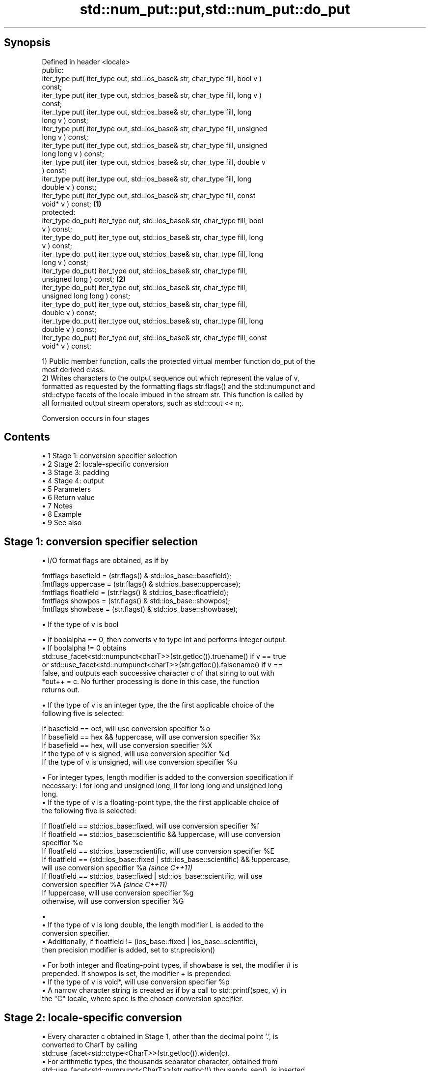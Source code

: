 .TH std::num_put::put,std::num_put::do_put 3 "Apr 19 2014" "1.0.0" "C++ Standard Libary"
.SH Synopsis
   Defined in header <locale>
   public:
   iter_type put( iter_type out, std::ios_base& str, char_type fill, bool v )
   const;
   iter_type put( iter_type out, std::ios_base& str, char_type fill, long v )
   const;
   iter_type put( iter_type out, std::ios_base& str, char_type fill, long
   long v ) const;
   iter_type put( iter_type out, std::ios_base& str, char_type fill, unsigned
   long v ) const;
   iter_type put( iter_type out, std::ios_base& str, char_type fill, unsigned
   long long v ) const;
   iter_type put( iter_type out, std::ios_base& str, char_type fill, double v
   ) const;
   iter_type put( iter_type out, std::ios_base& str, char_type fill, long
   double v ) const;
   iter_type put( iter_type out, std::ios_base& str, char_type fill, const
   void* v ) const;                                                           \fB(1)\fP
   protected:
   iter_type do_put( iter_type out, std::ios_base& str, char_type fill, bool
   v ) const;
   iter_type do_put( iter_type out, std::ios_base& str, char_type fill, long
   v ) const;
   iter_type do_put( iter_type out, std::ios_base& str, char_type fill, long
   long v ) const;
   iter_type do_put( iter_type out, std::ios_base& str, char_type fill,
   unsigned long ) const;                                                         \fB(2)\fP
   iter_type do_put( iter_type out, std::ios_base& str, char_type fill,
   unsigned long long ) const;
   iter_type do_put( iter_type out, std::ios_base& str, char_type fill,
   double v ) const;
   iter_type do_put( iter_type out, std::ios_base& str, char_type fill, long
   double v ) const;
   iter_type do_put( iter_type out, std::ios_base& str, char_type fill, const
   void* v ) const;

   1) Public member function, calls the protected virtual member function do_put of the
   most derived class.
   2) Writes characters to the output sequence out which represent the value of v,
   formatted as requested by the formatting flags str.flags() and the std::numpunct and
   std::ctype facets of the locale imbued in the stream str. This function is called by
   all formatted output stream operators, such as std::cout << n;.

   Conversion occurs in four stages

.SH Contents

     • 1 Stage 1: conversion specifier selection
     • 2 Stage 2: locale-specific conversion
     • 3 Stage 3: padding
     • 4 Stage 4: output
     • 5 Parameters
     • 6 Return value
     • 7 Notes
     • 8 Example
     • 9 See also

.SH Stage 1: conversion specifier selection

     • I/O format flags are obtained, as if by

   fmtflags basefield = (str.flags() & std::ios_base::basefield);
   fmtflags uppercase = (str.flags() & std::ios_base::uppercase);
   fmtflags floatfield = (str.flags() & std::ios_base::floatfield);
   fmtflags showpos = (str.flags() & std::ios_base::showpos);
   fmtflags showbase = (str.flags() & std::ios_base::showbase);

     • If the type of v is bool

          • If boolalpha == 0, then converts v to type int and performs integer output.
          • If boolalpha != 0 obtains
            std::use_facet<std::numpunct<charT>>(str.getloc()).truename() if v == true
            or std::use_facet<std::numpunct<charT>>(str.getloc()).falsename() if v ==
            false, and outputs each successive character c of that string to out with
            *out++ = c. No further processing is done in this case, the function
            returns out.

     • If the type of v is an integer type, the the first applicable choice of the
       following five is selected:

   If basefield == oct, will use conversion specifier %o
   If basefield == hex && !uppercase, will use conversion specifier %x
   If basefield == hex, will use conversion specifier %X
   If the type of v is signed, will use conversion specifier %d
   If the type of v is unsigned, will use conversion specifier %u

     • For integer types, length modifier is added to the conversion specification if
       necessary: l for long and unsigned long, ll for long long and unsigned long
       long.
     • If the type of v is a floating-point type, the the first applicable choice of
       the following five is selected:

   If floatfield == std::ios_base::fixed, will use conversion specifier %f
   If floatfield == std::ios_base::scientific && !uppercase, will use conversion
   specifier %e
   If floatfield == std::ios_base::scientific, will use conversion specifier %E
   If floatfield == (std::ios_base::fixed | std::ios_base::scientific) && !uppercase,
   will use conversion specifier %a \fI(since C++11)\fP
   If floatfield == std::ios_base::fixed | std::ios_base::scientific, will use
   conversion specifier %A \fI(since C++11)\fP
   If !uppercase, will use conversion specifier %g
   otherwise, will use conversion specifier %G

     • 
          • If the type of v is long double, the length modifier L is added to the
            conversion specifier.
          • Additionally, if floatfield != (ios_base::fixed | ios_base::scientific),
            then precision modifier is added, set to str.precision()

     • For both integer and floating-point types, if showbase is set, the modifier # is
       prepended. If showpos is set, the modifier + is prepended.
     • If the type of v is void*, will use conversion specifier %p
     • A narrow character string is created as if by a call to std::printf(spec, v) in
       the "C" locale, where spec is the chosen conversion specifier.

.SH Stage 2: locale-specific conversion

     • Every character c obtained in Stage 1, other than the decimal point '.', is
       converted to CharT by calling
       std::use_facet<std::ctype<CharT>>(str.getloc()).widen(c).
     • For arithmetic types, the thousands separator character, obtained from
       std::use_facet<std::numpunct<CharT>>(str.getloc()).thousands_sep(), is inserted
       into the sequence according to the grouping rules provided by
       std::use_facet<std::numpunct<CharT>>(str.getloc()).grouping()
     • Decimal point characters ('.') are replaced by
       std::use_facet<std::numpunct<CharT>>(str.getloc()).decimal_point()

.SH Stage 3: padding

     • The adjustment flag is obtained as if by std::fmtflags adjustfield = (flags &
       (std::ios_base::adjustfield)) and examined to identify padding location, as
       follows

   If adjustfield == std::ios_base::left, will pad after
   If adjustfield == std::ios_base::right, will pad before
   If adjustfield == std::ios_base::internal and a sign character occurs in the
   representation, will pad after the sign
   If adjustfield == std::ios_base::internal and Stage 1 representation began with 0x
   or 0X, will pad after the x or X
   otherwise, will pad before

     • If str.width() is non-zero (e.g. std::setw was just used) and the number of
       CharT's after Stage 2 is less than str.width(), then copies of the fill
       character are inserted at the position indicated by padding to bring the length
       of the sequence to str.width().

   In any case, str.width\fB(0)\fP is called to cancel the effects of std::setw.

.SH Stage 4: output

   Every successive character c from the sequence of CharT's from Stage 3 is output as
   if by *out++ = c.

.SH Parameters

   out  - iterator pointing to the first character to be overwritten
   str  - stream to retrieve the formatting information from
   fill - padding character used when the results needs to be padded to the field width
   v    - value to convert to string and output

.SH Return value

   out

.SH Notes

   The leading zero generated by the conversion specification #o (resulting from the
   combination of std::showbase and std::oct for example) is not counted as a padding
   character.

.SH Example

   Output a number using the facet directly, and demonstrate user-defined facet

   
// Run this code

 #include <iostream>
 #include <locale>
  
 // this custom num_put outputs squares of all integers (except long long)
 struct squaring_num_put : std::num_put<char> {
     iter_type do_put(iter_type s, std::ios_base& f,
                      char_type fill, long v) const
     {
         return std::num_put<char>::do_put(s, f, fill, v*v );
     }
  
     iter_type do_put(iter_type s, std::ios_base& f,
                      char_type fill, unsigned long v) const
     {
         return std::num_put<char>::do_put(s, f, fill, v*v);
     }
 };
  
 int main()
 {
     auto& facet = std::use_facet<std::num_put<char>>(std::locale());
     facet.put(std::cout, std::cout, '0', 2.71);
     std::cout << '\\n';
  
     std::cout.imbue(std::locale(std::cout.getloc(), new squaring_num_put));
     std::cout << 6 << ' ' << -12 << '\\n';
 }

.SH Output:

 2.71
 36 144

   An implementation of operator<< for a user-defined type.

   
// Run this code

 #include <iostream>
 #include <iterator>
 #include <locale>
  
 struct base { long x = 10; };
  
 template <class CharT, class Traits>
 std::basic_ostream<CharT, Traits>&
     operator<< (std::basic_ostream<CharT, Traits>& os, base const& b)
 {
     try {
         typename std::basic_ostream<CharT, Traits>::sentry s(os);
         if (s)
         {
             std::ostreambuf_iterator<CharT, Traits> it(os);
             std::use_facet<std::num_put<CharT>>(os.getloc())
                 .put(it, os, os.fill(), b.x);
         }
     } catch (...) {
         // set badbit on os and rethrow if required
     }
     return os;
 }
  
 int main()
 {
     base b;
  
     std::cout << b;
 }

.SH Output:

 10

.SH See also

   operator<< inserts formatted data
              \fI(public member function of std::basic_ostream)\fP
